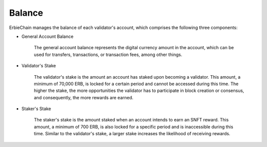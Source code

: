 Balance
===============
ErbieChain manages the balance of each validator's account, which comprises the following three components:

- General Account Balance

    The general account balance represents the digital currency amount in the account, which can be used for transfers, transactions, or transaction fees, among other things.

- Validator's Stake

    The validator's stake is the amount an account has staked upon becoming a validator. This amount, a minimum of 70,000 ERB, is locked for a certain period and cannot be accessed during this time. The higher the stake, the more opportunities the validator has to participate in block creation or consensus, and consequently, the more rewards are earned.

- Staker's Stake

    The staker's stake is the amount staked when an account intends to earn an SNFT reward. This amount, a minimum of 700 ERB, is also locked for a specific period and is inaccessible during this time. Similar to the validator's stake, a larger stake increases the likelihood of receiving rewards.